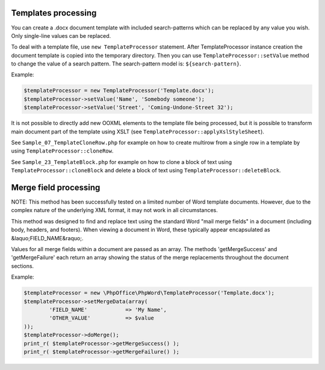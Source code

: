 .. _templates-processing:

Templates processing
====================

You can create a .docx document template with included search-patterns which can be replaced by any value you wish. Only single-line values can be replaced.

To deal with a template file, use ``new TemplateProcessor`` statement. After TemplateProcessor instance creation the document template is copied into the temporary directory. Then you can use ``TemplateProcessor::setValue`` method to change the value of a search pattern. The search-pattern model is: ``${search-pattern}``.

Example:

.. code-block:: php

    $templateProcessor = new TemplateProcessor('Template.docx');
    $templateProcessor->setValue('Name', 'Somebody someone');
    $templateProcessor->setValue('Street', 'Coming-Undone-Street 32');

It is not possible to directly add new OOXML elements to the template file being processed, but it is possible to transform main document part of the template using XSLT (see ``TemplateProcessor::applyXslStyleSheet``).

See ``Sample_07_TemplateCloneRow.php`` for example on how to create
multirow from a single row in a template by using ``TemplateProcessor::cloneRow``.

See ``Sample_23_TemplateBlock.php`` for example on how to clone a block
of text using ``TemplateProcessor::cloneBlock`` and delete a block of text using
``TemplateProcessor::deleteBlock``.



Merge field processing
======================

NOTE: This method has been successfully tested on a limited number of Word template documents. However, due to the complex nature of the underlying XML format, it may not work in all circumstances.

This method was designed to find and replace text using the standard Word "mail merge fields" in a document (including body, headers, and footers). When viewing a document in Word, these typically appear encapsulated as &laquo;FIELD_NAME&raquo;.

Values for all merge fields within a document are passed as an array. The methods 'getMergeSuccess' and 'getMergeFailure' each return an array showing the status of the merge replacements throughout the document sections.

Example:

.. code-block:: php

	$templateProcessor = new \PhpOffice\PhpWord\TemplateProcessor('Template.docx');
	$templateProcessor->setMergeData(array(
		'FIELD_NAME'		=> 'My Name',
		'OTHER_VALUE'		=> $value
	));
	$templateProcessor->doMerge();
	print_r( $templateProcessor->getMergeSuccess() );
	print_r( $templateProcessor->getMergeFailure() );
